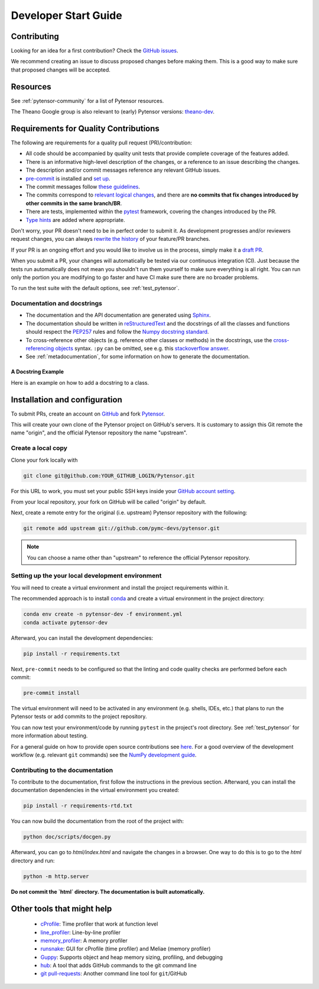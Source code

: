 .. _dev_start_guide:

=====================
Developer Start Guide
=====================

Contributing
============

Looking for an idea for a first contribution? Check the `GitHub issues
<https://github.com/pymc-devs/pytensor/issues?q=is%3Aissue+is%3Aopen+label%3A%22help+wanted%22>`_.

We recommend creating an issue to discuss proposed changes before making them.
This is a good way to make sure that proposed changes will be accepted.

Resources
=========

See :ref:`pytensor-community` for a list of Pytensor resources.

The Theano Google group is also relevant to (early) Pytensor versions:
`theano-dev`_.

.. _theano-dev: https://groups.google.com/group/theano-dev


.. _quality_contributions:

Requirements for Quality Contributions
======================================

The following are requirements for a quality pull request (PR)/contribution:

* All code should be accompanied by quality unit tests  that provide complete
  coverage of the features added.
* There is an informative high-level description of the changes, or a reference to an issue describing the changes.
* The description and/or commit messages reference any relevant GitHub issues.
* `pre-commit <https://pre-commit.com/#installation>`_ is installed and `set up <https://pre-commit.com/#3-install-the-git-hook-scripts>`_.
* The commit messages follow `these guidelines <https://tbaggery.com/2008/04/19/a-note-about-git-commit-messages.html>`_.
* The commits correspond to `relevant logical changes <https://wiki.openstack.org/wiki/GitCommitMessages#Structural_split_of_changes>`_, and there are **no commits that fix changes introduced by other commits in the same branch/BR**.
* There are tests, implemented within the pytest_ framework, covering the changes introduced by the PR.
* `Type hints <https://www.python.org/dev/peps/pep-0484/>`_ are added where appropriate.

Don't worry, your PR doesn't need to be in perfect order to submit it.  As development progresses and/or reviewers request changes, you can always `rewrite the history <https://git-scm.com/book/en/v2/Git-Tools-Rewriting-History#_rewriting_history>`_ of your feature/PR branches.

If your PR is an ongoing effort and you would like to involve us in the process,
simply make it a `draft PR <https://docs.github.com/en/free-pro-team@latest/github/collaborating-with-issues-and-pull-requests/about-pull-requests#draft-pull-requests>`_.

When you submit a PR, your changes will automatically be tested via our
continuous integration (CI). Just because the tests run automatically does not
mean you shouldn't run them yourself to make sure everything is all right.  You
can run only the portion you are modifying to go faster and have CI make sure
there are no broader problems.

To run the test suite with the default options, see :ref:`test_pytensor`.

.. _Sphinx: http://sphinx.pocoo.org/
.. _reStructuredText: http://docutils.sourceforge.net/rst.html
.. _pytest: http://docs.pytest.org/en/latest/


Documentation and docstrings
----------------------------

* The documentation and the API documentation are generated using `Sphinx`_.

* The documentation should be written in `reStructuredText`_ and the
  docstrings of all the classes and functions should respect the
  `PEP257 <https://www.python.org/dev/peps/pep-0257/>`_ rules and follow the
  `Numpy docstring standard
  <https://numpydoc.readthedocs.io/en/latest/format.html#docstring-standard>`_.

* To cross-reference other objects (e.g. reference other classes or methods) in
  the docstrings, use the
  `cross-referencing objects <http://www.sphinx-doc.org/en/stable/domains.html#cross-referencing-python-objects>`_
  syntax. ``:py`` can be omitted, see e.g. this
  `stackoverflow answer <http://stackoverflow.com/a/7754189>`_.

* See :ref:`metadocumentation`, for some information on how to generate the
  documentation.


A Docstring Example
~~~~~~~~~~~~~~~~~~~
Here is an example on how to add a docstring to a class.

.. testcode:: python

    from pytensor.graph.basic import Variable
    from pytensor.graph.op import Op


    class DoubleOp(Op):
        """Double each element of a tensor.

        Notes
        -----
        this is a test note

        See Also
        --------
        `Elemwise`: This functionality is already available; just execute
        ``x * 2`` with ``x`` being an Pytensor variable.
        """

        def make_node(self, x: Variable):
            """Construct an `Apply` node for this `Op`.

            Parameters
            ----------
            x
                Input tensor

            """
            ...


Installation and configuration
==============================

To submit PRs, create an account on `GitHub <http://www.github.com/>`_ and fork
`Pytensor <http://www.github.com/pymc-devs/pytensor>`_.

This will create your own clone of the Pytensor project on GitHub's servers. It is customary
to assign this Git remote the name "origin", and the official Pytensor repository
the name "upstream".


Create a local copy
-------------------

Clone your fork locally with

.. code-block:: bash

    git clone git@github.com:YOUR_GITHUB_LOGIN/Pytensor.git

For this URL to work, you must set your public SSH keys inside your
`GitHub account setting <https://github.com/settings/ssh>`_.

From your local repository, your fork on GitHub will be called "origin" by default.

Next, create a remote entry for the original (i.e. upstream) Pytensor repository
with the following:

.. code-block:: bash

    git remote add upstream git://github.com/pymc-devs/pytensor.git

.. note::

    You can choose a name other than "upstream" to reference the official Pytensor
    repository.

Setting up the your local development environment
-------------------------------------------------

You will need to create a virtual environment and install the project requirements within it.

The recommended approach is to install `conda <https://conda.io/projects/conda/en/latest/user-guide/install/index.html>`_ and
create a virtual environment in the project directory:

.. code-block:: bash

    conda env create -n pytensor-dev -f environment.yml
    conda activate pytensor-dev

Afterward, you can install the development dependencies:

.. code-block:: bash

    pip install -r requirements.txt

Next, ``pre-commit`` needs to be configured so that the linting and code quality
checks are performed before each commit:

.. code-block:: bash

    pre-commit install


The virtual environment will need to be activated in any environment
(e.g. shells, IDEs, etc.) that plans to run the Pytensor tests or add commits to the
project repository.

You can now test your environment/code by running ``pytest`` in the project's root
directory.  See :ref:`test_pytensor` for more information about testing.


For a general guide on how to provide open source contributions see `here
<https://opensource.guide/how-to-contribute/#how-to-submit-a-contribution>`_.
For a good overview of the development workflow (e.g. relevant ``git`` commands)
see the `NumPy development guide <https://numpy.org/doc/stable/dev/>`_.


Contributing to the documentation
---------------------------------

To contribute to the documentation, first follow the instructions in the previous section. Afterward, you can install the documentation dependencies in the virtual environment you created:


.. code-block:: bash

    pip install -r requirements-rtd.txt


You can now build the documentation from the root of the project with:


.. code-block:: bash

    python doc/scripts/docgen.py


Afterward, you can go to `html/index.html` and navigate the changes in a browser. One way to do this is to go to the `html` directory and run:


.. code-block:: bash

    python -m http.server

**Do not commit the `html` directory. The documentation is built automatically.**


Other tools that might help
===========================

 * `cProfile <http://docs.python.org/library/profile.html>`_: Time profiler that work at function level
 * `line_profiler <http://pypi.python.org/pypi/line_profiler/>`_: Line-by-line profiler
 * `memory_profiler <http://fseoane.net/blog/2012/line-by-line-report-of-memory-usage/>`_: A memory profiler
 * `runsnake <http://www.vrplumber.com/programming/runsnakerun/>`_: GUI for cProfile (time profiler) and Meliae (memory profiler)
 * `Guppy <https://pypi.python.org/pypi/guppy/>`_: Supports object and heap memory sizing, profiling, and debugging
 * `hub <https://github.com/defunkt/hub>`_: A tool that adds GitHub commands to the git command line
 * `git pull-requests <http://www.splitbrain.org/blog/2011-06/19-automate_github_pull_requests>`_: Another command line tool for ``git``/GitHub
